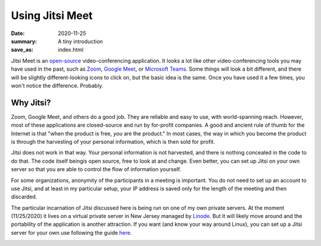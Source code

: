 Using Jitsi Meet
****************

:date: 2020-11-25
:summary: A tiny introduction
:save_as: index.html

.. container:: m-left-s m-col-m-3 m-container-inflate

    .. image:: {static}/images/jitsi-logo-deep-linking.png
        :target: https://jitsi.org/
        :alt: Jitsi logo

.. class:: m-noindent
	   
Jitsi Meet is an `open-source`_ video-conferencing application.  It looks a lot like other video-conferencing tools you may have used in the past, such as `Zoom`_, `Google Meet`_, or `Microsoft Teams`_.  Some things will look a bit different, and there will be slightly different-looking icons to click on, but the basic idea is the same.  Once you have used it a few times, you won't notice the difference.  Probably.

Why Jitsi?
----------

Zoom, Google Meet, and others do a good job.  They are reliable and easy to use, with world-spanning reach.  However, most of these applications are closed-source and run by for-profit companies.  A good and ancient rule of thumb for the Internet is that "when the product is free, *you* are the product."  In most cases, the way in which you become the product is through the harvesting of your personal information, which is then sold for profit.

Jitsi does not work in that way.  Your personal information is not harvested, and there is nothing concealed in the code to do that.  The code itself beingis open source, free to look at and change.  Even better, you can set up Jitsi on your own server so that you are able to control the flow of information yourself.

For some organizations, anonymity of the participants in a meeting is important.  You do not need to set up an account to use Jitsi, and at least in my particular setup, your IP address is saved only for the length of the meeting and then discarded.

The particular incarnation of Jitsi discussed here is being run on one of my own private servers.  At the moment (11/25/2020) it lives on a virtual private server in New Jersey managed by `Linode`_.  But it will likely move around and the portability of the application is another attraction.  If you want (and know your way around Linux), you can set up a Jitsi server for your own use following the guide `here`_.

.. container:: m-row m-container-inflate

   .. container:: m-col-m-4

       .. block-info:: Participating in a meeting

           Joining a meeting is super-easy, and this will show you how

	   .. button-success:: {filename}/pages/joinmeeting.rst
               :class: m-fullwidth

               How to join a meeting

   .. container:: m-col-m-4	     

       .. block-warning:: Starting a meeting

           How to start a meeting (in this setup, only moderators can start / initialize a meeting)

	   .. button-warning:: {filename}/pages/jitsistartmeeting.rst
               :class: m-fullwidth

               How to start a meeting

   .. container:: m-col-m-4

       .. block-info:: Resources and links

           Links to download and install different Jitsi Meet applications - for Android, iOS, and desktop.  Also some places you can learn more about Jitsi!

	   .. button-info:: {filename}/pages/jitsilinks.rst
	       :class: m-fullwidth

	       Jitsi links








.. _open-source: https://en.wikipedia.org/wiki/Open_source
.. _Zoom: https://zoom.us/
.. _Google Meet: https://meet.google.com/
.. _Microsoft Teams: https://www.microsoft.com/en-us/microsoft-365/microsoft-teams/free
.. _Linode: https://www.linode.com/
.. _here: https://jitsi.github.io/handbook/docs/devops-guide/devops-guide-start

	  
